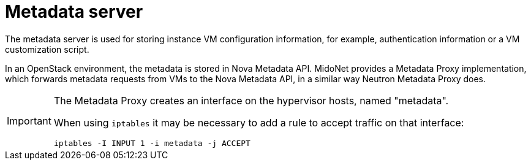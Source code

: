[[metadata_server]]
= Metadata server

The metadata server is used for storing instance VM configuration information,
for example, authentication information or a VM customization script.

In an OpenStack environment, the metadata is stored in Nova Metadata API.
MidoNet provides a Metadata Proxy implementation, which forwards metadata
requests from VMs to the Nova Metadata API, in a similar way Neutron Metadata
Proxy does.

[IMPORTANT]
====
The Metadata Proxy creates an interface on the hypervisor hosts, named
"metadata".

When using `iptables` it may be necessary to add a rule to accept traffic on
that interface:

[source]
iptables -I INPUT 1 -i metadata -j ACCEPT
====
